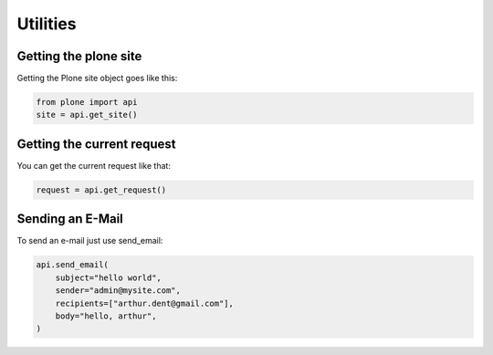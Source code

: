 Utilities
=========

Getting the plone site
----------------------

Getting the Plone site object goes like this:

.. code-block:: python

    from plone import api
    site = api.get_site()

.. invisible-code-block:: python

    self.assertEquals(site.getPortalTypeName(), 'Plone Site')
    self.assertEquals(site.getId(), 'plone')



Getting the current request
---------------------------

You can get the current request like that:

.. code-block:: python

   request = api.get_request()

.. invisible-code-block:: python

   import pdb; pdb.set_trace()
   #self.assertEquals()


Sending an E-Mail
-----------------

To send an e-mail just use send_email:

.. Todo: Add example for creating a mime-mail

.. code-block::

   api.send_email(
       subject="hello world",
       sender="admin@mysite.com",
       recipients=["arthur.dent@gmail.com"],
       body="hello, arthur",
   )

.. invisible-code-block::

   None

